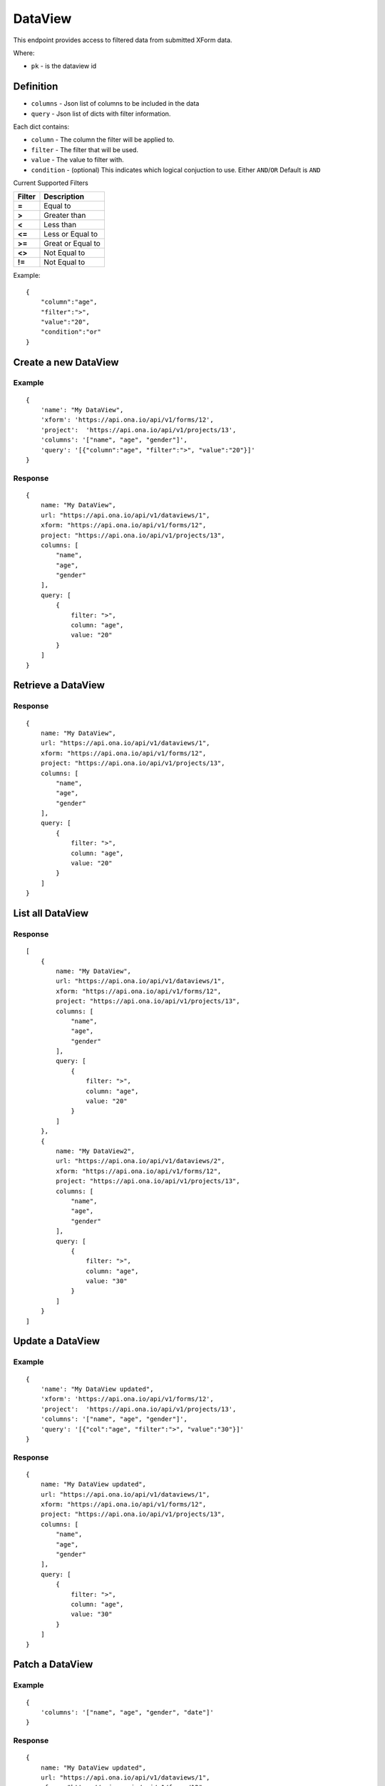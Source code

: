 DataView
********

This endpoint provides access to filtered data from submitted XForm data.

Where:

- ``pk`` - is the dataview id

Definition
^^^^^^^^^^
- ``columns`` - Json list of columns to be included in the data
- ``query`` - Json list of dicts with filter information.

Each dict contains:

- ``column`` - The column the filter will be applied to.
- ``filter`` - The filter that will be used.
- ``value`` - The value to filter with.
- ``condition`` - (optional) This indicates which logical conjuction to use. Either ``AND``/``OR`` Default is ``AND``

Current Supported Filters

=======  ===================
Filter    Description
=======  ===================
**=**     Equal to
**>**     Greater than
**<**     Less than
**<=**    Less or Equal to
**>=**    Great or Equal to
**<>**    Not Equal to
**!=**    Not Equal to
=======  ===================

Example:
::

    {
        "column":"age",
        "filter":">",
        "value":"20",
        "condition":"or"
    }


Create a new DataView
^^^^^^^^^^^^^^^^^^^^^

.. raw:: html

	<pre class="prettyprint">
	<b>POST</b> /api/v1/dataviews</pre>

Example
-------
::

        {
            'name': "My DataView",
            'xform': 'https://api.ona.io/api/v1/forms/12',
            'project':  'https://api.ona.io/api/v1/projects/13',
            'columns': '["name", "age", "gender"]',
            'query': '[{"column":"age", "filter":">", "value":"20"}]'
        }

Response
--------

::

        {
            name: "My DataView",
            url: "https://api.ona.io/api/v1/dataviews/1",
            xform: "https://api.ona.io/api/v1/forms/12",
            project: "https://api.ona.io/api/v1/projects/13",
            columns: [
                "name",
                "age",
                "gender"
            ],
            query: [
                {
                    filter: ">",
                    column: "age",
                    value: "20"
                }
            ]
        }


Retrieve a DataView
^^^^^^^^^^^^^^^^^^^

.. raw:: html

	<pre class="prettyprint">
	<b>GET</b> /api/v1/dataviews/<code>{pk}</code></pre>

Response
--------

::

        {
            name: "My DataView",
            url: "https://api.ona.io/api/v1/dataviews/1",
            xform: "https://api.ona.io/api/v1/forms/12",
            project: "https://api.ona.io/api/v1/projects/13",
            columns: [
                "name",
                "age",
                "gender"
            ],
            query: [
                {
                    filter: ">",
                    column: "age",
                    value: "20"
                }
            ]
        }

List all DataView
^^^^^^^^^^^^^^^^^

.. raw:: html

	<pre class="prettyprint">
	<b>GET</b> /api/v1/dataviews</pre>

Response
--------

::


    [
        {
            name: "My DataView",
            url: "https://api.ona.io/api/v1/dataviews/1",
            xform: "https://api.ona.io/api/v1/forms/12",
            project: "https://api.ona.io/api/v1/projects/13",
            columns: [
                "name",
                "age",
                "gender"
            ],
            query: [
                {
                    filter: ">",
                    column: "age",
                    value: "20"
                }
            ]
        },
        {
            name: "My DataView2",
            url: "https://api.ona.io/api/v1/dataviews/2",
            xform: "https://api.ona.io/api/v1/forms/12",
            project: "https://api.ona.io/api/v1/projects/13",
            columns: [
                "name",
                "age",
                "gender"
            ],
            query: [
                {
                    filter: ">",
                    column: "age",
                    value: "30"
                }
            ]
        }
    ]


Update a DataView
^^^^^^^^^^^^^^^^^

.. raw:: html

	<pre class="prettyprint">
	<b>PUT</b> /api/v1/dataviews/<code>{pk}</code></pre>

Example
-------
::

        {
            'name': "My DataView updated",
            'xform': 'https://api.ona.io/api/v1/forms/12',
            'project':  'https://api.ona.io/api/v1/projects/13',
            'columns': '["name", "age", "gender"]',
            'query': '[{"col":"age", "filter":">", "value":"30"}]'
        }

Response
--------

::

        {
            name: "My DataView updated",
            url: "https://api.ona.io/api/v1/dataviews/1",
            xform: "https://api.ona.io/api/v1/forms/12",
            project: "https://api.ona.io/api/v1/projects/13",
            columns: [
                "name",
                "age",
                "gender"
            ],
            query: [
                {
                    filter: ">",
                    column: "age",
                    value: "30"
                }
            ]
        }

Patch a DataView
^^^^^^^^^^^^^^^^

.. raw:: html

	<pre class="prettyprint">
	<b>PATCH</b> /api/v1/dataviews/<code>{pk}</code></pre>

Example
-------
::

        {
            'columns': '["name", "age", "gender", "date"]'
        }

Response
--------

::

        {
            name: "My DataView updated",
            url: "https://api.ona.io/api/v1/dataviews/1",
            xform: "https://api.ona.io/api/v1/forms/12",
            project: "https://api.ona.io/api/v1/projects/13",
            columns: [
                "name",
                "age",
                "gender",
                "date"
            ],
            query: [
                {
                    filter: ">",
                    column: "age",
                    value: "30"
                }
            ]
        }

Delete a DataView
^^^^^^^^^^^^^^^^^

.. raw:: html

	<pre class="prettyprint">
	<b>DELETE</b> /api/v1/dataviews/<code>{pk}</code></pre>

Response
--------

::

    HTTP 204 NO CONTENT


Retrieving Data from the DataView
^^^^^^^^^^^^^^^^^^^^^^^^^^^^^^^^^
Returns the data using the dataview filters

.. raw:: html

    <pre class="prettyprint">
    <b>GET</b> /api/v1/dataviews/<code>{pk}</code>/data
    </pre>

::

    curl -X GET 'https://api.ona.io/api/v1/dataviews/1/data'



Example Response
----------------
::


        [
                {"date": "2015-05-19", "gender": "male", "age": 32, "name": "Kendy"},
                {"date": "2015-05-19", "gender": "female", "age": 41, "name": "Maasai"},
                {"date": "2015-05-19", "gender": "male", "age": 21, "name": "Tom"}
        ]

Retrieving Data using limit operators
^^^^^^^^^^^^^^^^^^^^^^^^^^^^^^^^^^^^^

Returns the data to the requesting user based on 'start'
and/or 'limit' query parameters. Use the start parameter to skip a number
of records and the limit parameter to limit the number of records returned.

.. raw:: html

    <pre class="prettyprint">
    <b>GET</b> /api/v1/dataviews/<code>{pk}</code>/data?<code>start</code>=<code>start_value</code>
    </pre>

::

    curl -X GET 'https://api.ona.io/api/v1/dataviews/2/data?start=5'

.. raw:: html

  <pre class="prettyprint">
  <b>GET</b> /api/v1/dataviews/<code>{pk}</code>/data?<code>start</code>=<code>start_value </code>&</code><code>limit</code>=<code>limit_value</code>
  </pre>

::

	curl -X GET 'https://api.ona.io/api/v1/dataviews/2/data?limit=2'

.. raw:: html

  <pre class="prettyprint">
  <b>GET</b> /api/v1/dataviews/<code>{pk}</code>/data?<code>start</code>=<code>start_value</code>&</code><code>limit</code>=<code>limit_value</code>
  </pre>

::

	 curl -X GET 'https://api.ona.io/api/v1/dataviews/2/data?start=3&limit=4'


Counting the Data in the DataView
^^^^^^^^^^^^^^^^^^^^^^^^^^^^^^^^^
.. raw:: html

    <pre class="prettyprint">
    <b>GET</b> /api/v1/dataviews/<code>{pk}</code>/data?<code>count</code>=<code>true</code>
    </pre>

::

    curl -X GET 'https://api.ona.io/api/v1/dataviews/2/data?count=true'


Example Response
----------------

::

    [
        {"count":36}
    ]


Export Dataview Data Asynchronously
-----------------------------------

.. raw:: html

	<pre class="prettyprint">
	<b>GET</b> /api/v1/dataviews/<code>{pk}</code>/export_async
	</pre>

Example
^^^^^^^^
::

       curl -X GET https://api.ona.io/api/v1/dataviews/28058/export_async?format=xls

Response
^^^^^^^^
::

       HTTP 202 Accepted
       {"job_uuid": "d1559e9e-5bab-480d-9804-e32111e8b2b8"}


Check progress of exporting form data asynchronously
-----------------------------------------------------
.. raw:: html

	<pre class="prettyprint">
	<b>GET</b> /api/v1/dataviews/<code>{pk}</code>/export_async?job_uuid=UUID
	</pre>

Example
^^^^^^^^
::

       curl -X GET https://api.ona.io/api/v1/dataviews/28058/export_async?job_uuid=d1559e9e-5bab-480d-9804-e32111e8b2b8

Response
^^^^^^^^
If the job is done:

::

       HTTP 202 Accepted
       {
           "job_status": "SUCCESS",
           "export_url": "https://api.ona.io/api/v1/dataviews/28058/data.xls"
       }

Export Dataview Data Synchronously
-----------------------------------

.. raw:: html

	<pre class="prettyprint">
	<b>GET</b> /api/v1/dataviews/<code>{pk}</code>/data.{format}
	</pre>

Example
^^^^^^^^
::

       curl -X GET https://api.ona.io/api/v1/dataviews/28058/data.xls

Response
^^^^^^^^

File is downloaded

Get a list of chart field endpoints for a specific dataview.
-------------------------------------------------------------------
.. raw:: html

    <pre class="prettyprint">
    <b>GET</b> /api/v1/dataviews/<code>{dataview_pk}</code>/charts</pre>

Example
^^^^^^^
::

    curl -X GET https://api.ona.io/api/v1/dataviews/4240/charts

Response
^^^^^^^^^

::

            {
                "id": 4240,
                "url": "https://api.ona.io/api/v1/dataviews/4240",
                "fields": {
                    "uuid": "https://api.ona.io/api/v1/dataviews/4240/charts?field_name=age",
                    "num": "https://api.ona.io/api/v1/dataviews/4240/charts?field_name=gender",
                    ...
                }
            }

Get a chart for a specific field in a dataview
----------------------------------------------

- ``field_name`` - a field name in the dataview
- ``format`` - ``json``

.. raw:: html

    <pre class="prettyprint">
    <b>GET</b> /api/v1/dataviews/<code>{dataview_id}</code>/charts.<code>{format}</code>?field_name=<code>field_name</code></pre>

Example
^^^^^^^
::

    curl -X GET https://api.ona.io/api/v1/dataviews/4240/charts.json?field_name=age

Response
^^^^^^^^

 - ``html`` format response is a html, javascript and css to the chart
 - ``json`` format response is the ``JSON`` data that can be passed to a charting library
